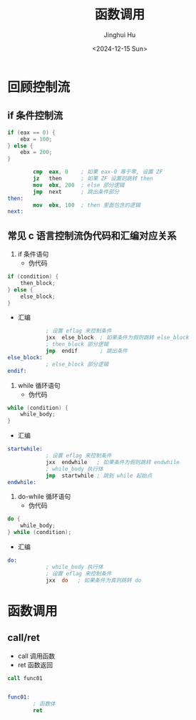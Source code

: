 #+TITLE: 函数调用
#+AUTHOR: Jinghui Hu
#+EMAIL: hujinghui@buaa.edu.cn
#+DATE: <2024-12-15 Sun>
#+STARTUP: overview num indent
#+OPTIONS: ^:nil

* 回顾控制流
** if 条件控制流
#+BEGIN_SRC c
  if (eax == 0) {
      ebx = 100;
  } else {
      ebx = 200;
  }
#+END_SRC

#+BEGIN_SRC nasm
          cmp  eax, 0    ; 如果 eax-0 等于零, 设置 ZF
          jz   then      ; 如果 ZF 设置则跳转 then
          mov  ebx, 200  ; else 部分逻辑
          jmp  next      ; 跳出条件部分
  then:
          mov  ebx, 100  ; then 里面包含的逻辑
  next:
#+END_SRC

** 常见 c 语言控制流伪代码和汇编对应关系
1. if 条件语句
   - 伪代码
#+BEGIN_SRC c
  if (condition) {
      then_block;
  } else {
      else_block;
  }
#+END_SRC
   - 汇编
#+BEGIN_SRC nasm
              ; 设置 eflag 来控制条件
              jxx  else_block  ; 如果条件为假则跳转 else_block
              ; then_block 部分逻辑
              jmp  endif       ; 跳出条件
  else_block:
              ; else_block 部分逻辑
  endif:
#+END_SRC
2. while 循环语句
   - 伪代码
#+BEGIN_SRC c
  while (condition) {
      while_body;
  }
#+END_SRC
   - 汇编
#+BEGIN_SRC nasm
  startwhile:
              ; 设置 eflag 来控制条件
              jxx  endwhile   ; 如果条件为假则跳转 endwhile
              ; while_body 执行体
              jmp  startwhile ; 跳到 while 起始点
  endwhile:
#+END_SRC
3. do-while 循环语句
   - 伪代码
#+BEGIN_SRC c
  do {
      while_body;
  } while (condition);
#+END_SRC
   - 汇编
#+BEGIN_SRC nasm
  do:
              ; while_body 执行体
              ; 设置 eflag 来控制条件
              jxx  do   ; 如果条件为真则跳转 do
#+END_SRC

* 函数调用
** call/ret
- call 调用函数
- ret 函数返回

#+BEGIN_SRC nasm
  call func01


  func01:
          ; 函数体
          ret
#+END_SRC
